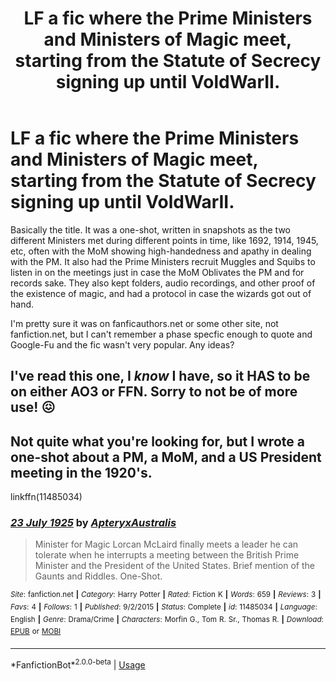 #+TITLE: LF a fic where the Prime Ministers and Ministers of Magic meet, starting from the Statute of Secrecy signing up until VoldWarII.

* LF a fic where the Prime Ministers and Ministers of Magic meet, starting from the Statute of Secrecy signing up until VoldWarII.
:PROPERTIES:
:Author: YOB1997
:Score: 15
:DateUnix: 1573932942.0
:DateShort: 2019-Nov-16
:FlairText: What's That Fic?
:END:
Basically the title. It was a one-shot, written in snapshots as the two different Ministers met during different points in time, like 1692, 1914, 1945, etc, often with the MoM showing high-handedness and apathy in dealing with the PM. It also had the Prime Ministers recruit Muggles and Squibs to listen in on the meetings just in case the MoM Oblivates the PM and for records sake. They also kept folders, audio recordings, and other proof of the existence of magic, and had a protocol in case the wizards got out of hand.

I'm pretty sure it was on fanficauthors.net or some other site, not fanfiction.net, but I can't remember a phase specfic enough to quote and Google-Fu and the fic wasn't very popular. Any ideas?


** I've read this one, I /know/ I have, so it HAS to be on either AO3 or FFN. Sorry to not be of more use! 😖
:PROPERTIES:
:Author: DefiantOnion
:Score: 2
:DateUnix: 1574018745.0
:DateShort: 2019-Nov-17
:END:


** Not quite what you're looking for, but I wrote a one-shot about a PM, a MoM, and a US President meeting in the 1920's.

linkffn(11485034)
:PROPERTIES:
:Author: ApteryxAustralis
:Score: 1
:DateUnix: 1573955619.0
:DateShort: 2019-Nov-17
:END:

*** [[https://www.fanfiction.net/s/11485034/1/][*/23 July 1925/*]] by [[https://www.fanfiction.net/u/7098030/ApteryxAustralis][/ApteryxAustralis/]]

#+begin_quote
  Minister for Magic Lorcan McLaird finally meets a leader he can tolerate when he interrupts a meeting between the British Prime Minister and the President of the United States. Brief mention of the Gaunts and Riddles. One-Shot.
#+end_quote

^{/Site/:} ^{fanfiction.net} ^{*|*} ^{/Category/:} ^{Harry} ^{Potter} ^{*|*} ^{/Rated/:} ^{Fiction} ^{K} ^{*|*} ^{/Words/:} ^{659} ^{*|*} ^{/Reviews/:} ^{3} ^{*|*} ^{/Favs/:} ^{4} ^{*|*} ^{/Follows/:} ^{1} ^{*|*} ^{/Published/:} ^{9/2/2015} ^{*|*} ^{/Status/:} ^{Complete} ^{*|*} ^{/id/:} ^{11485034} ^{*|*} ^{/Language/:} ^{English} ^{*|*} ^{/Genre/:} ^{Drama/Crime} ^{*|*} ^{/Characters/:} ^{Morfin} ^{G.,} ^{Tom} ^{R.} ^{Sr.,} ^{Thomas} ^{R.} ^{*|*} ^{/Download/:} ^{[[http://www.ff2ebook.com/old/ffn-bot/index.php?id=11485034&source=ff&filetype=epub][EPUB]]} ^{or} ^{[[http://www.ff2ebook.com/old/ffn-bot/index.php?id=11485034&source=ff&filetype=mobi][MOBI]]}

--------------

*FanfictionBot*^{2.0.0-beta} | [[https://github.com/tusing/reddit-ffn-bot/wiki/Usage][Usage]]
:PROPERTIES:
:Author: FanfictionBot
:Score: 2
:DateUnix: 1573955630.0
:DateShort: 2019-Nov-17
:END:
